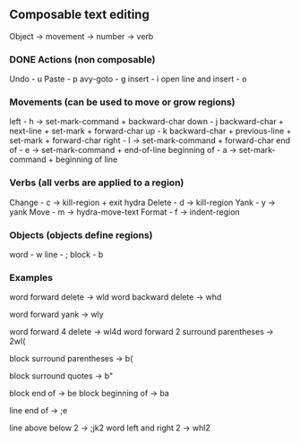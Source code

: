** Composable text editing

Object -> movement -> number -> verb

*** DONE Actions (non composable)
Undo - u
Paste - p
avy-goto - g
insert - i
open line and insert - o

*** Movements (can be used to move or grow regions)
left - h -> set-mark-command + backward-char
down - j backward-char + next-line + set-mark + forward-char
up - k   backward-char + previous-line + set-mark + forward-char
right - l -> set-mark-command + forward-char
end of - e -> set-mark-command + end-of-line
beginning of - a -> set-mark-command + beginning of line

*** Verbs (all verbs are applied to a region)
Change - c -> kill-region + exit hydra
Delete - d -> kill-region
Yank - y -> yank
Move - m -> hydra-move-text
Format - f -> indent-region

*** Objects (objects define regions)
word - w
line - ;
block - b

*** Examples


word forward delete  -> wld
word backward delete  -> whd

word forward yank -> wly

word forward 4 delete  -> wl4d
word forward 2 surround parentheses -> 2wl(

block surround parentheses -> b(

block surround quotes -> b"

block end of -> be
block beginning of -> ba

line end of -> ;e

line above below 2 -> ;jk2
word left and right 2 -> whl2
